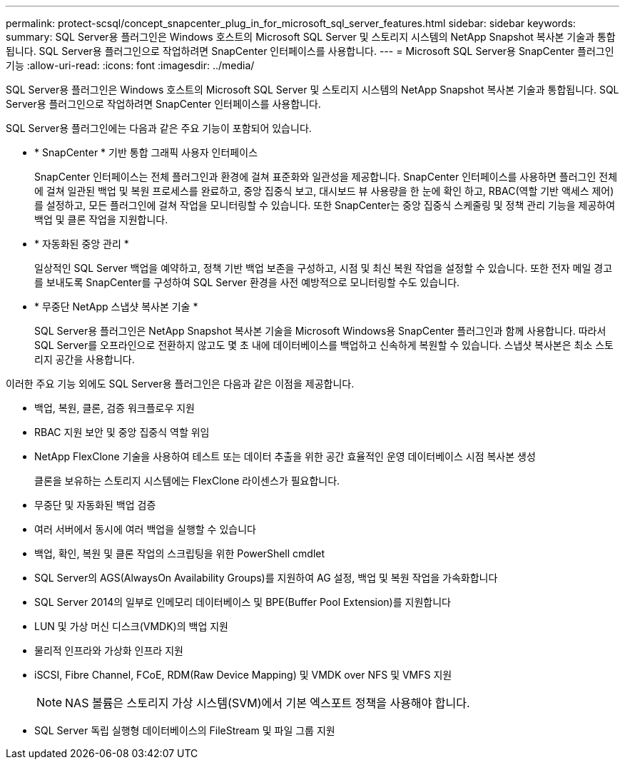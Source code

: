 ---
permalink: protect-scsql/concept_snapcenter_plug_in_for_microsoft_sql_server_features.html 
sidebar: sidebar 
keywords:  
summary: SQL Server용 플러그인은 Windows 호스트의 Microsoft SQL Server 및 스토리지 시스템의 NetApp Snapshot 복사본 기술과 통합됩니다. SQL Server용 플러그인으로 작업하려면 SnapCenter 인터페이스를 사용합니다. 
---
= Microsoft SQL Server용 SnapCenter 플러그인 기능
:allow-uri-read: 
:icons: font
:imagesdir: ../media/


[role="lead"]
SQL Server용 플러그인은 Windows 호스트의 Microsoft SQL Server 및 스토리지 시스템의 NetApp Snapshot 복사본 기술과 통합됩니다. SQL Server용 플러그인으로 작업하려면 SnapCenter 인터페이스를 사용합니다.

SQL Server용 플러그인에는 다음과 같은 주요 기능이 포함되어 있습니다.

* * SnapCenter * 기반 통합 그래픽 사용자 인터페이스
+
SnapCenter 인터페이스는 전체 플러그인과 환경에 걸쳐 표준화와 일관성을 제공합니다. SnapCenter 인터페이스를 사용하면 플러그인 전체에 걸쳐 일관된 백업 및 복원 프로세스를 완료하고, 중앙 집중식 보고, 대시보드 뷰 사용량을 한 눈에 확인 하고, RBAC(역할 기반 액세스 제어)를 설정하고, 모든 플러그인에 걸쳐 작업을 모니터링할 수 있습니다. 또한 SnapCenter는 중앙 집중식 스케줄링 및 정책 관리 기능을 제공하여 백업 및 클론 작업을 지원합니다.

* * 자동화된 중앙 관리 *
+
일상적인 SQL Server 백업을 예약하고, 정책 기반 백업 보존을 구성하고, 시점 및 최신 복원 작업을 설정할 수 있습니다. 또한 전자 메일 경고를 보내도록 SnapCenter를 구성하여 SQL Server 환경을 사전 예방적으로 모니터링할 수도 있습니다.

* * 무중단 NetApp 스냅샷 복사본 기술 *
+
SQL Server용 플러그인은 NetApp Snapshot 복사본 기술을 Microsoft Windows용 SnapCenter 플러그인과 함께 사용합니다. 따라서 SQL Server를 오프라인으로 전환하지 않고도 몇 초 내에 데이터베이스를 백업하고 신속하게 복원할 수 있습니다. 스냅샷 복사본은 최소 스토리지 공간을 사용합니다.



이러한 주요 기능 외에도 SQL Server용 플러그인은 다음과 같은 이점을 제공합니다.

* 백업, 복원, 클론, 검증 워크플로우 지원
* RBAC 지원 보안 및 중앙 집중식 역할 위임
* NetApp FlexClone 기술을 사용하여 테스트 또는 데이터 추출을 위한 공간 효율적인 운영 데이터베이스 시점 복사본 생성
+
클론을 보유하는 스토리지 시스템에는 FlexClone 라이센스가 필요합니다.

* 무중단 및 자동화된 백업 검증
* 여러 서버에서 동시에 여러 백업을 실행할 수 있습니다
* 백업, 확인, 복원 및 클론 작업의 스크립팅을 위한 PowerShell cmdlet
* SQL Server의 AGS(AlwaysOn Availability Groups)를 지원하여 AG 설정, 백업 및 복원 작업을 가속화합니다
* SQL Server 2014의 일부로 인메모리 데이터베이스 및 BPE(Buffer Pool Extension)를 지원합니다
* LUN 및 가상 머신 디스크(VMDK)의 백업 지원
* 물리적 인프라와 가상화 인프라 지원
* iSCSI, Fibre Channel, FCoE, RDM(Raw Device Mapping) 및 VMDK over NFS 및 VMFS 지원
+

NOTE: NAS 볼륨은 스토리지 가상 시스템(SVM)에서 기본 엑스포트 정책을 사용해야 합니다.

* SQL Server 독립 실행형 데이터베이스의 FileStream 및 파일 그룹 지원

